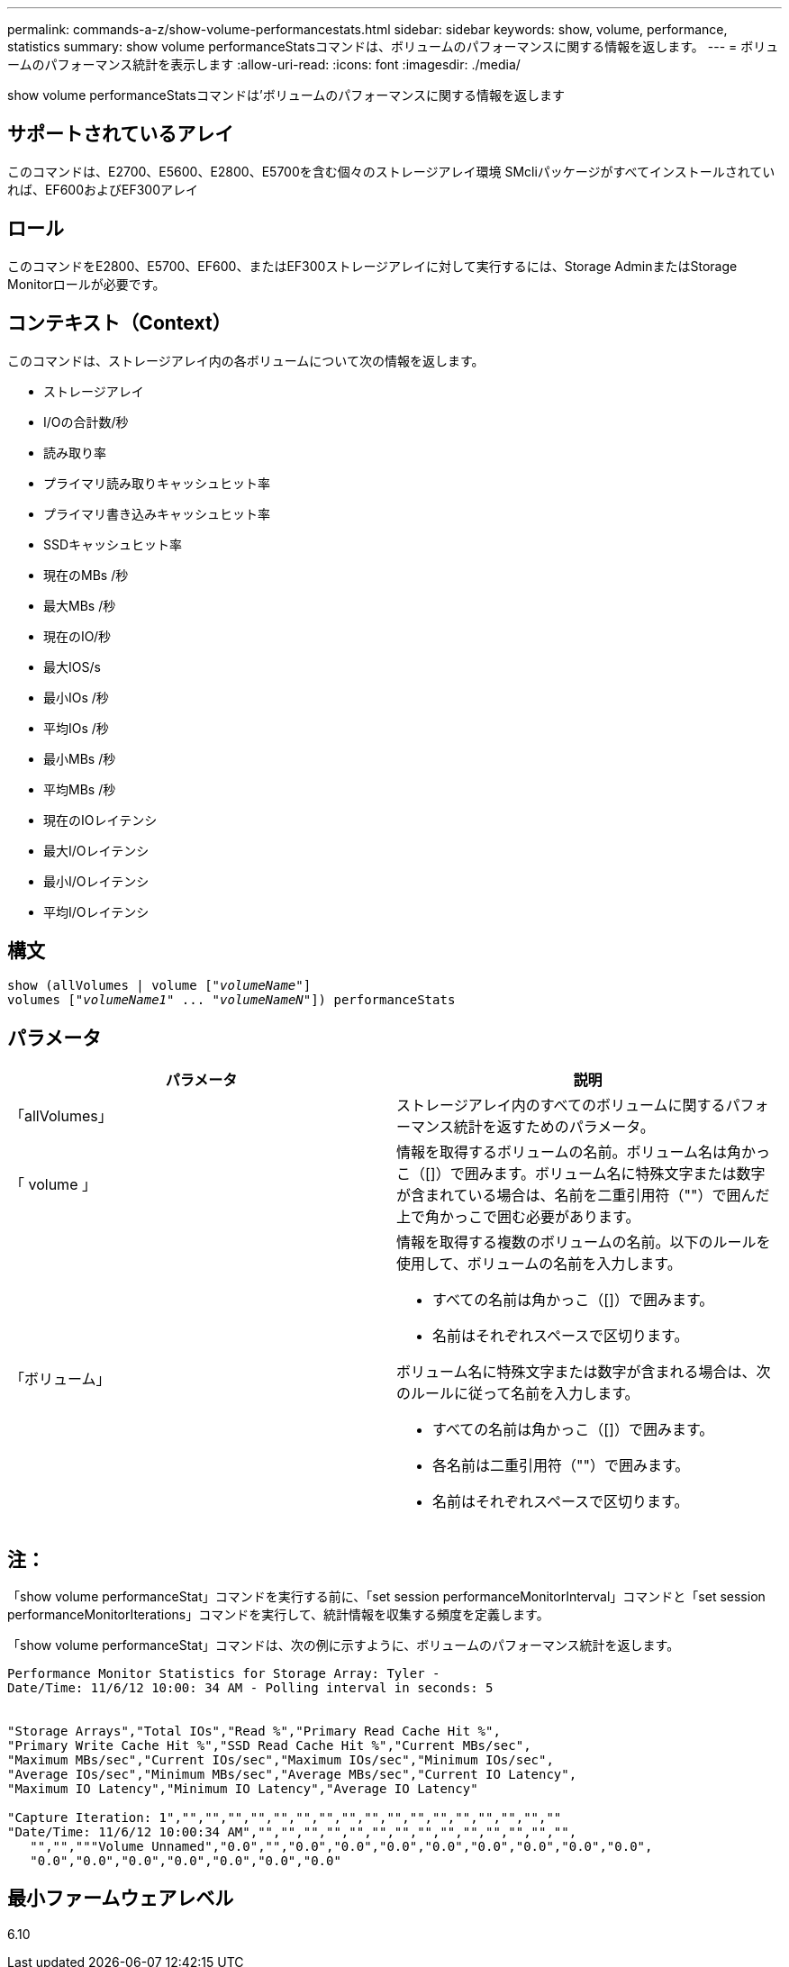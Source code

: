---
permalink: commands-a-z/show-volume-performancestats.html 
sidebar: sidebar 
keywords: show, volume, performance, statistics 
summary: show volume performanceStatsコマンドは、ボリュームのパフォーマンスに関する情報を返します。 
---
= ボリュームのパフォーマンス統計を表示します
:allow-uri-read: 
:icons: font
:imagesdir: ./media/


[role="lead"]
show volume performanceStatsコマンドは'ボリュームのパフォーマンスに関する情報を返します



== サポートされているアレイ

このコマンドは、E2700、E5600、E2800、E5700を含む個々のストレージアレイ環境 SMcliパッケージがすべてインストールされていれば、EF600およびEF300アレイ



== ロール

このコマンドをE2800、E5700、EF600、またはEF300ストレージアレイに対して実行するには、Storage AdminまたはStorage Monitorロールが必要です。



== コンテキスト（Context）

このコマンドは、ストレージアレイ内の各ボリュームについて次の情報を返します。

* ストレージアレイ
* I/Oの合計数/秒
* 読み取り率
* プライマリ読み取りキャッシュヒット率
* プライマリ書き込みキャッシュヒット率
* SSDキャッシュヒット率
* 現在のMBs /秒
* 最大MBs /秒
* 現在のIO/秒
* 最大IOS/s
* 最小IOs /秒
* 平均IOs /秒
* 最小MBs /秒
* 平均MBs /秒
* 現在のIOレイテンシ
* 最大I/Oレイテンシ
* 最小I/Oレイテンシ
* 平均I/Oレイテンシ




== 構文

[listing, subs="+macros"]
----
show (allVolumes | volume pass:quotes[["_volumeName_"]]
volumes pass:quotes[["_volumeName1_" ... "_volumeNameN_"]]) performanceStats
----


== パラメータ

[cols="2*"]
|===
| パラメータ | 説明 


 a| 
「allVolumes」
 a| 
ストレージアレイ内のすべてのボリュームに関するパフォーマンス統計を返すためのパラメータ。



 a| 
「 volume 」
 a| 
情報を取得するボリュームの名前。ボリューム名は角かっこ（[]）で囲みます。ボリューム名に特殊文字または数字が含まれている場合は、名前を二重引用符（""）で囲んだ上で角かっこで囲む必要があります。



 a| 
「ボリューム」
 a| 
情報を取得する複数のボリュームの名前。以下のルールを使用して、ボリュームの名前を入力します。

* すべての名前は角かっこ（[]）で囲みます。
* 名前はそれぞれスペースで区切ります。


ボリューム名に特殊文字または数字が含まれる場合は、次のルールに従って名前を入力します。

* すべての名前は角かっこ（[]）で囲みます。
* 各名前は二重引用符（""）で囲みます。
* 名前はそれぞれスペースで区切ります。


|===


== 注：

「show volume performanceStat」コマンドを実行する前に、「set session performanceMonitorInterval」コマンドと「set session performanceMonitorIterations」コマンドを実行して、統計情報を収集する頻度を定義します。

「show volume performanceStat」コマンドは、次の例に示すように、ボリュームのパフォーマンス統計を返します。

[listing]
----
Performance Monitor Statistics for Storage Array: Tyler -
Date/Time: 11/6/12 10:00: 34 AM - Polling interval in seconds: 5


"Storage Arrays","Total IOs","Read %","Primary Read Cache Hit %",
"Primary Write Cache Hit %","SSD Read Cache Hit %","Current MBs/sec",
"Maximum MBs/sec","Current IOs/sec","Maximum IOs/sec","Minimum IOs/sec",
"Average IOs/sec","Minimum MBs/sec","Average MBs/sec","Current IO Latency",
"Maximum IO Latency","Minimum IO Latency","Average IO Latency"

"Capture Iteration: 1","","","","","","","","","","","","","","","","",""
"Date/Time: 11/6/12 10:00:34 AM","","","","","","","","","","","","","","",
   "","","""Volume Unnamed","0.0","","0.0","0.0","0.0","0.0","0.0","0.0","0.0","0.0",
   "0.0","0.0","0.0","0.0","0.0","0.0","0.0"
----


== 最小ファームウェアレベル

6.10
